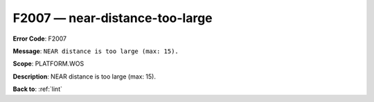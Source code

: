 .. _F2007:

F2007 — near-distance-too-large
===============================

**Error Code**: F2007

**Message**: ``NEAR distance is too large (max: 15).``

**Scope**: PLATFORM.WOS

**Description**: NEAR distance is too large (max: 15).

**Back to**: :ref:`lint`
